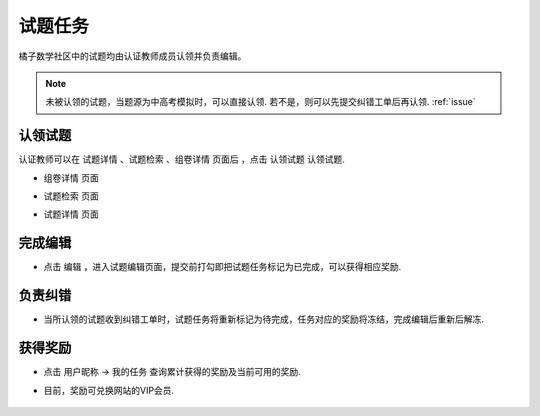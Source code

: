 .. _take_mission:

###################
试题任务
###################

橘子数学社区中的试题均由认证教师成员认领并负责编辑。

.. seealso:: :ref:`apply_identified_role`

.. note:: 未被认领的试题，当题源为中高考模拟时，可以直接认领. 若不是，则可以先提交纠错工单后再认领. :ref:`issue`


认领试题
--------------------

认证教师可以在 ``试题详情`` 、``试题检索`` 、``组卷详情`` 页面后 ，点击 ``认领试题`` 认领试题.

* ``组卷详情`` 页面
    .. image:: ../_static/take_mission1.png
        :width: 600px

* ``试题检索`` 页面
    .. image:: ../_static/take_mission2.png
        :width: 600px

* ``试题详情`` 页面
    .. image:: ../_static/take_mission3.png
        :width: 600px



完成编辑
--------------------

* 点击 ``编辑`` ，进入试题编辑页面，提交前打勾即把试题任务标记为已完成，可以获得相应奖励.

    .. image:: ../_static/problem_confirm.png
        :width: 600px

    .. seealso:: :ref:`problem_edit`


负责纠错
--------------------

* 当所认领的试题收到纠错工单时，试题任务将重新标记为待完成，任务对应的奖励将冻结，完成编辑后重新后解冻.

    .. seealso:: :ref:`issue`

获得奖励
--------------------

* 点击 ``用户昵称`` -> ``我的任务`` 查询累计获得的奖励及当前可用的奖励.

* 目前，奖励可兑换网站的VIP会员.

    .. seealso:: :ref:`exchange_vip`


